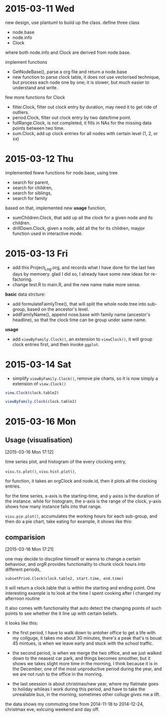 #+PROPERTY: header-args:R  :session *orgR* :width 800 :height 800
#+STARTUP: indent


* 2015-03-11 Wed 
new design, use plantuml to build up the class. 
define three class 
- node.base
- node.info
- Clock 
where both node.info and Clock are derived from node.base. 

implement functions 
- GetNodeBase(), parse a org file and return a node.base
- new function to parse clock table, it does not use vectorised technique, but process each node one by one; it is slower, but much easier to understand and write. 

few more functions for Clock 
- filter.Clock, filter out clock entry by duration, may need it to get ride of outliers.
- period.Clock, filter out clock entry by two date/time point.
- fullRange.Clock, is not completed, it fills in NAs for the missing data points between two time.
- sum.Clock, add up clock entries for all nodes with certain level (1, 2, or xx)
* 2015-03-12 Thu
:LOGBOOK:  
CLOCK: [2015-03-14 Sat 10:54]--[2015-03-15 Sun 19:17] => 32:23
CLOCK: [2015-03-14 Sat 10:49]--[2015-03-14 Sat 10:53] =>  0:04
CLOCK: [2015-03-13 Fri 16:57]--[2015-03-14 Sat 10:48] => 17:51
:END:      
implemented feww functions for node.base, using tree 
- search for parent,
- search for children, 
- search for siblings,
- search for family 

based on that, implemented new *usage* function, 
- sumChildren.Clock, that add up all the clock for a given node and its children.   
- drillDown.Clock, given a node, add all the for its children, mayjor function used in interactive mode. 

* 2015-03-13 Fri 

- add this Project_Log.org, and records what I have done for the last two days by memoery.  glad I did so, I already have some new ideas for re-factoring.
- change test.R to main.R, and the new name make more sense.

*basic* data strcture: 
- add formulateFaimlyTree(), that will split the whole node.tree into sub-group, based on the ancestor's level.
- addFamilyName(), append nose.base with family name (ancestor's headline), so that the clock time can be group under same name.

*usage* 
- add =viewByFamily.Clock()=, an extension to =viewClock()=, it will group clock entries first, and then invoke =ggplot=. 

* 2015-03-14 Sat 
- simplify =viewByFamily.Clock()=, remove pie charts, so it is now simply a extension of =view.Clock()=

#+begin_src R :file img/view.Clock.png :results graphics
view.Clock(clock.table2)
#+end_src

#+results:
[[file:img/view.Clock.png]]


#+begin_src R :file img/viewByFamily.Clock.png :results graphics 
viewByFamily.Clock(clock.table2)
#+end_src

#+results:
[[file:img/viewByFamily.Clock.png]]
* 2015-03-16 Mon
:LOGBOOK:  
CLOCK: [2015-03-16 Mon 17:12]--[2015-03-16 Mon 19:00] =>  1:48
:END:      
** Usage (visualisation) 
[2015-03-16 Mon 17:12]

time series plot, and histogram of the every clocking entry, 

=visu.ts.plot()=,
=visu.hist.plot()=,

for function, it takes an orgClock and node.id, then it plots all the clocking entries. 

for the time series, x-axis is the starting-time, and y axiss is the duration of the instance.  while for histogram, the x-axis is the range of the clock, y-axis shows how many instance falls into that range. 

=visu.pie.plot()=, accumulates the working hours for each sub-group, and then do a pie chart, take eating for example, it shows like this: 
** comparision 
[2015-03-16 Mon 17:21]

one may decide to discpline himself or wanna to change a certain behaviour, and orgR provides functionality to chunk clock hours into different periods, 

=subsetPriod.Clock(clock.table2, start.time, end.time)=

it will return a clock.table that is within the starting and ending point.  One interesting example is to look at the time I spent cooking after I changed my afterroon routine 

It also comes with functionality that auto detect the changing points of such points to see whether the it line up with certain beliefs.  

it looks like this: 

- the first period, I have to walk down to antoher office to get a life with my collguge, it takes me about 30 minutes,  there's a peak that's is bouat 45 mintues, is when we leave early and stuck with the school traffic. 

- the second period, is when we merge the two office, and we just walked down to the neasest car park, and things becomes smoother, but it shows we takes slight more time in the morning, I think because it is in the December, one of the most unproductive period during the year, and we are not rush to the office in the monring.  

- the last seession is about christmax/new year, where my flatmate goes to holiday whileas I work during this period, and have to take the unrealiable bus, in the morning, sometimes other colluge gives me a lift.  

the data shows my commuting time from 2014-11-18 to 2014-12-24, christmax eve, exlcuing weekend and day off. 
